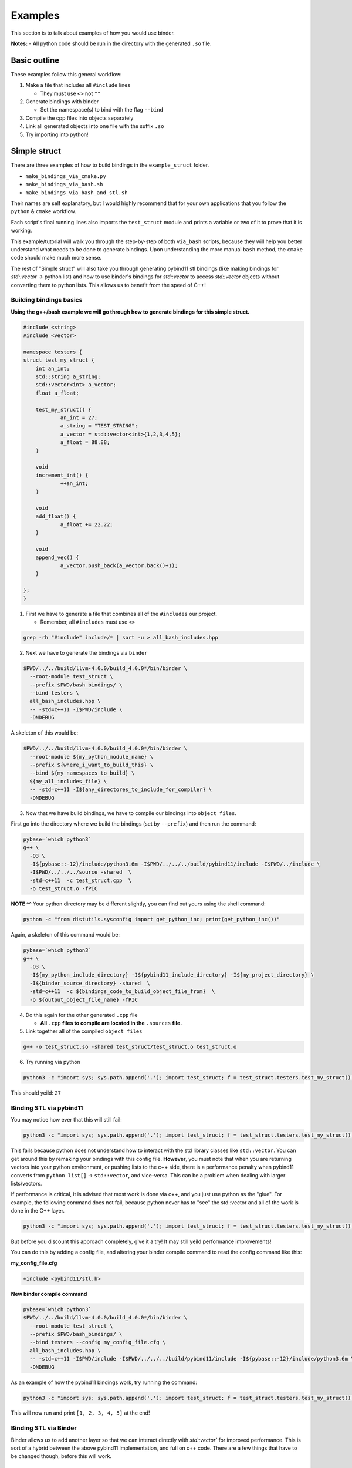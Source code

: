 Examples
##########

This section is to talk about examples of how you would use binder.

**Notes:**
- All python code should be run in the directory with the generated ``.so`` file.

-------------
Basic outline
-------------

These examples follow this general workflow:

1.  Make a file that includes all ``#include`` lines

    - They must use ``<>`` not ``""``  
2.  Generate bindings with binder

    - Set the namespace(s) to bind with the flag ``--bind``  
3.  Compile the cpp files into objects separately
4.  Link all generated objects into one file with the suffix ``.so``
5.  Try importing into python!


-------------
Simple struct
-------------
There are three examples of how to build bindings in the ``example_struct``
folder. 

- ``make_bindings_via_cmake.py``
- ``make_bindings_via_bash.sh``
- ``make_bindings_via_bash_and_stl.sh``

Their names are self explanatory, but I would highly recommend that for your
own applications that you follow the ``python`` & ``cmake`` workflow.

Each script\'s final running lines also imports the ``test_struct`` module and
prints a variable or two of it to prove that it is working.


This example/tutorial will walk you through the step-by-step of both
``via_bash`` scripts, because they will help you better understand what needs
to be done to generate bindings.  Upon understanding the more manual ``bash``
method, the ``cmake`` code should make much more sense.

The rest of \"Simple struct\" will also take you through generating pybind11 stl
bindings (like making bindings for `std::vector` -> python list) and how to use
binder\'s bindings for `std::vector` to access `std::vector` objects without
converting them to python lists.  This allows us to benefit from the speed of
C++!


Building bindings basics
************************

**Using the g++/bash example we will go through how to generate bindings for
this simple struct.**

.. code-block:: C++

    #include <string>
    #include <vector>
    
    namespace testers {
    struct test_my_struct {
    	int an_int;
    	std::string a_string;
    	std::vector<int> a_vector;
    	float a_float;
    
    	test_my_struct() {
    		an_int = 27;
    		a_string = "TEST_STRING";
    		a_vector = std::vector<int>{1,2,3,4,5};
    		a_float = 88.88;
    	}
    
    	void
    	increment_int() {
    		++an_int;
    	}
    
    	void
    	add_float() {
    		a_float += 22.22;
    	}
    
    	void
    	append_vec() {
    		a_vector.push_back(a_vector.back()+1);
    	}
    
    };
    }

1. First we have to generate a file that combines all of the ``#includes``
   our project.

   - Remember, all ``#includes`` must use ``<>``

.. code-block:: console

    grep -rh "#include" include/* | sort -u > all_bash_includes.hpp

2. Next we have to generate the bindings via ``binder``

.. code-block:: console

    $PWD/../../build/llvm-4.0.0/build_4.0.0*/bin/binder \
      --root-module test_struct \
      --prefix $PWD/bash_bindings/ \
      --bind testers \
      all_bash_includes.hpp \
      -- -std=c++11 -I$PWD/include \
      -DNDEBUG

A skeleton of this would be:

.. code-block:: console

    $PWD/../../build/llvm-4.0.0/build_4.0.0*/bin/binder \
      --root-module ${my_python_module_name} \
      --prefix ${where_i_want_to_build_this} \
      --bind ${my_namespaces_to_build} \
      ${my_all_includes_file} \
      -- -std=c++11 -I${any_directores_to_include_for_compiler} \
      -DNDEBUG

3. Now that we have build bindings, we have to compile our bindings into 
   ``object files``.

First go into the directory where we build the bindings (set by ``--prefix``)
and then run the command:

.. code-block:: console

    pybase=`which python3`
    g++ \
      -O3 \
      -I${pybase::-12}/include/python3.6m -I$PWD/../../../build/pybind11/include -I$PWD/../include \
      -I$PWD/../../../source -shared  \
      -std=c++11  -c test_struct.cpp  \
      -o test_struct.o -fPIC

**NOTE ^^**
Your python directory may be different slightly, you can find out yours using
the shell command:

.. code-block:: console

    python -c "from distutils.sysconfig import get_python_inc; print(get_python_inc())"

Again, a skeleton of this command would be:

.. code-block:: console

    pybase=`which python3`
    g++ \
      -O3 \
      -I${my_python_include_directory} -I${pybind11_include_directory} -I${my_project_directory} \
      -I${binder_source_directory} -shared  \
      -std=c++11  -c ${bindings_code_to_build_object_file_from}  \
      -o ${output_object_file_name} -fPIC

4. Do this again for the other generated ``.cpp`` file

   - **All** ``.cpp`` **files to compile are located in the** ``.sources`` **file.**

5. Link together all of the compiled ``object files``

.. code-block:: console

    g++ -o test_struct.so -shared test_struct/test_struct.o test_struct.o

6. Try running via python

.. code-block:: console

    python3 -c "import sys; sys.path.append('.'); import test_struct; f = test_struct.testers.test_my_struct(); print(f.an_int)"

This should yeild: ``27``

Binding STL via pybind11
************************

You may notice how ever that this will still fail:

.. code-block:: console

    python3 -c "import sys; sys.path.append('.'); import test_struct; f = test_struct.testers.test_my_struct(); print(f.a_float); f.add_float(); print(f.a_float); print(f.a_vector)"

This fails because python does not understand how to interact with the std
library classes like ``std::vector``. You can get around this by remaking your
bindings with this config file. **However**, you must note that when you are
returning vectors into your python environment, or pushing lists to the c++
side, there is a performance penalty when pybind11 converts from ``python
list[]`` -> ``std::vector``, and vice-versa. This can be a problem when dealing
with larger lists/vectors.

If performance is critical, it is advised that most work is done via c++,
and you just use python as the \"glue\". For example, the following command
does not fail, because python never has to \"see\" the std::vector and all of
the work is done in the C++ layer.

.. code-block:: console

    python3 -c "import sys; sys.path.append('.'); import test_struct; f = test_struct.testers.test_my_struct(); print(f.a_float); f.add_float(); print(f.a_float); f.append_vec()"

But before you discount this approach completely, give it a try! It may still
yeild performance improvements!

You can do this by adding a config file, and altering your binder compile
command to read the config command like this:

**my_config_file.cfg**

.. code-block:: C

    +include <pybind11/stl.h>

**New binder compile command**

.. code-block:: console

    pybase=`which python3`
    $PWD/../../build/llvm-4.0.0/build_4.0.0*/bin/binder \
      --root-module test_struct \
      --prefix $PWD/bash_bindings/ \
      --bind testers --config my_config_file.cfg \
      all_bash_includes.hpp \
      -- -std=c++11 -I$PWD/include -I$PWD/../../../build/pybind11/include -I${pybase::-12}/include/python3.6m \
      -DNDEBUG

As an example of how the pybind11 bindings work, try running the command:


.. code-block:: console

    python3 -c "import sys; sys.path.append('.'); import test_struct; f = test_struct.testers.test_my_struct(); print(f.a_float); f.add_float(); print(f.a_float); print(f.a_vector)"

This will now run and print ``[1, 2, 3, 4, 5]`` at the end!


Binding STL via Binder
************************

Binder allows us to add another layer so that we can interact directly with
`std::vector`` for improved performance.  This is sort of a hybrid between
the above pybind11 implementation, and full on c++ code. There are a few things
that have to be changed though, before this will work.

changes to allow for binder bindings
~~~~~~~~~~~~~~~~~~~~~~~~~~~~~~~~~~~~
1. We must add a function that returns the ``std::vector<>`` type of interest.

   - **std::vector bindings will be optimized out unless we add this function**

.. code-block:: C++
    
	std::vector<int>
	get_a_vector() {
		return a_vector;
	}

2. We must make a config file that tells binder to build the vector bindings

   - you can also move the ``--bind`` commandline flags here by using the format ``+namespace {what to bind}``.

.. code-block:: C++

    +include <stl_binders.hpp>
    +namespace testers
    +binder std::vector binder::vector_binder

Now if we run the following command

.. code-block:: console

    python3 -c "import sys; sys.path.append('.'); import test_struct; f = test_struct.testers.test_my_struct(); print(f.a_float); f.add_float(); print(f.a_float); print(f.a_vector)"

this will print ``vector_int[1, 2, 3, 4, 5]`` at the end!, you can see, that
unlike how pybind11 returns a python list, we have a statically typed list
that can only take ints (much like c++).

in case you were curious, if you try to append a float to this list by using a
command like ``f.a_vector.append(22.22)``. You will see an error that looks
similar to this:

.. code-block:: bash

    Traceback (most recent call last):
      File "<string>", line 1, in <module>
    TypeError: append(): incompatible function arguments. The following argument types are supported:
        1. (self: test_struct.std.vector_int, x: int) -> None
    
    Invoked with: vector_int[1, 2, 3, 4, 5], 22.22

